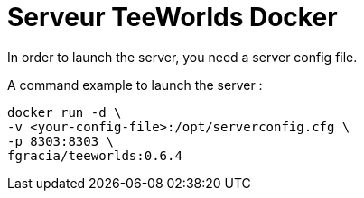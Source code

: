= Serveur TeeWorlds Docker

In order to launch the server, you need a server config file.

A command example to launch the server :

[source, bash]
----
docker run -d \
-v <your-config-file>:/opt/serverconfig.cfg \
-p 8303:8303 \
fgracia/teeworlds:0.6.4
----
